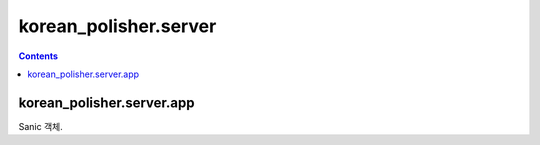 korean_polisher.server
======================

.. contents::

korean_polisher.server.app
---------------------------------

Sanic 객체.
